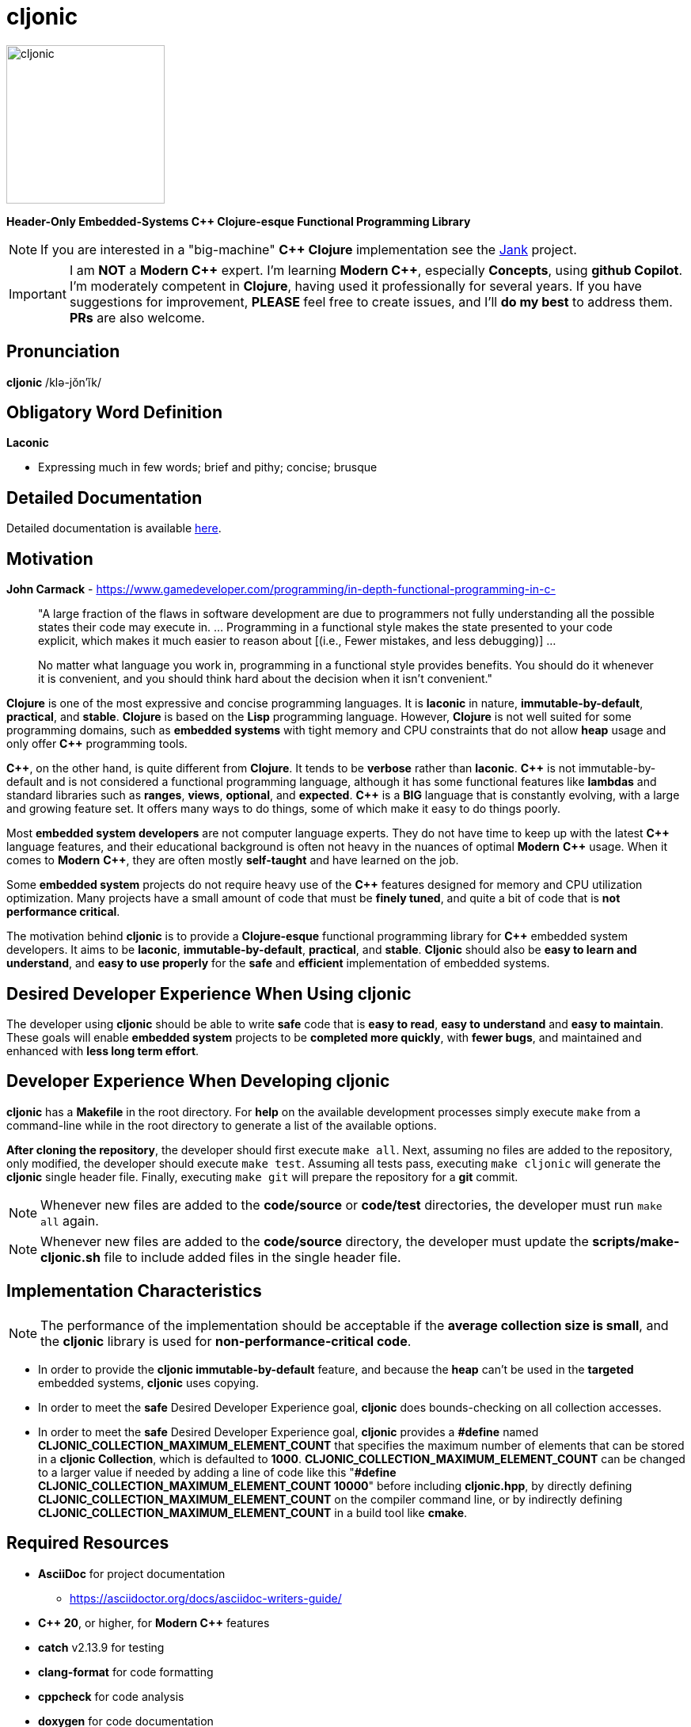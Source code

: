 = cljonic 
:doctype: book
:source-highlighter: rouge
:cpp: C++

image::logo.png[cljonic, 200, 200, align="center"]

[.text-center]
*Header-Only Embedded-Systems C++ Clojure-esque Functional Programming Library*

NOTE: If you are interested in a "big-machine" *{cpp} Clojure* implementation see the https://github.com/jank-lang/jank[Jank] project.

IMPORTANT: I am *NOT* a *Modern {cpp}* expert. I'm learning *Modern {cpp}*, especially *Concepts*, using 
*github Copilot*. I'm moderately competent in *Clojure*, having used it professionally for several years. If you have 
suggestions for improvement, *PLEASE* feel free to create issues, and I'll *do my best* to address them. *PRs* 
are also welcome.

== Pronunciation
[.big]#*cljonic* /klə-jŏn′ĭk/#

== Obligatory Word Definition

[.big]#*Laconic*#

* Expressing much in few words; brief and pithy; concise; brusque

== Detailed Documentation
Detailed documentation is available https://thecodesojourner.github.io/cljonic/[here].

== Motivation

.*John Carmack* - https://www.gamedeveloper.com/programming/in-depth-functional-programming-in-c-
____
"A large fraction of the flaws in software development are due to programmers not fully understanding all the
possible states their code may execute in. ... Programming in a functional style makes the state presented to your code 
explicit, which makes it much easier to reason about [(i.e., Fewer mistakes, and less debugging)] ...

No matter what language you work in, programming in a functional style provides benefits. You should do it whenever it 
is convenient, and you should think hard about the decision when it isn't convenient."
____

*Clojure* is one of the most expressive and concise programming languages. It is *laconic* in nature, 
*immutable-by-default*, *practical*, and *stable*. *Clojure* is based on the *Lisp* programming language. However, 
*Clojure* is not well suited for some programming domains, such as *embedded systems* with tight memory and CPU 
constraints that do not allow *heap* usage and only offer *{cpp}* programming tools.

*{cpp}*, on the other hand, is quite different from *Clojure*. It tends to be *verbose* rather than *laconic*. *{cpp}* 
is not immutable-by-default and is not considered a functional programming language, although it has some functional 
features like *lambdas* and standard libraries such as *ranges*, *views*, *optional*, and *expected*. *{cpp}* is a 
*BIG* language that is constantly evolving, with a large and growing feature set. It offers many ways to do things, 
some of which make it easy to do things poorly.

Most *embedded system developers* are not computer language experts. They do not have time to keep up with the latest 
*{cpp}* language features, and their educational background is often not heavy in the nuances of optimal *Modern* 
*{cpp}* usage. When it comes to *Modern* *{cpp}*, they are often mostly *self-taught* and have learned on the job.

Some *embedded system* projects do not require heavy use of the *{cpp}* features designed for memory and CPU utilization 
optimization. Many projects have a small amount of code that must be *finely tuned*, and quite a bit of code that is 
*not performance critical*.

The motivation behind *cljonic* is to provide a *Clojure-esque* functional programming library for *{cpp}* embedded 
system developers. It aims to be *laconic*, *immutable-by-default*, *practical*, and *stable*. *Cljonic* should also be 
*easy to learn and understand*, and *easy to use properly* for the *safe* and *efficient* implementation of embedded 
systems.

== Desired Developer Experience When Using cljonic
The developer using *cljonic* should be able to write *safe* code that is *easy to read*, *easy to understand* and *easy to maintain*.  These goals will enable *embedded system* projects to be *completed more quickly*, with 
*fewer bugs*, and maintained and enhanced with *less long term effort*. 

== Developer Experience When Developing cljonic
*cljonic* has a *Makefile* in the root directory.  For *help* on the available development processes simply execute 
`make` from a command-line while in the root directory to generate a list of the available options.

*After cloning the repository*, the developer should first execute `make all`. Next, assuming no files are added to the
repository, only modified, the developer should execute `make test`. Assuming all tests pass, executing `make cljonic` 
will generate the *cljonic* single header file.  Finally, executing `make git` will prepare the repository for a *git* 
commit.

NOTE: Whenever new files are added to the *code/source* or *code/test* directories, the developer must run `make all` 
again.

NOTE: Whenever new files are added to the *code/source* directory, the developer must update the 
*scripts/make-cljonic.sh* file to include added files in the single header file.

== Implementation Characteristics

NOTE: The performance of the implementation should be acceptable if the *average collection size is small*, and the 
*cljonic* library is used for *non-performance-critical code*.

* In order to provide the *cljonic immutable-by-default* feature, and because the *heap* can't be used in the *targeted* 
embedded systems, *cljonic* uses copying.  

* In order to meet the *safe* Desired Developer Experience goal, *cljonic* does bounds-checking on all collection
accesses. 

* In order to meet the *safe* Desired Developer Experience goal, *cljonic* provides a *#define* named *CLJONIC_COLLECTION_MAXIMUM_ELEMENT_COUNT* that specifies the maximum number of elements that can be stored in a *cljonic Collection*, which is defaulted to *1000*. *CLJONIC_COLLECTION_MAXIMUM_ELEMENT_COUNT* can be changed to a larger value if needed by adding a line of code like this "*#define CLJONIC_COLLECTION_MAXIMUM_ELEMENT_COUNT 10000*" before including *cljonic.hpp*, by directly defining *CLJONIC_COLLECTION_MAXIMUM_ELEMENT_COUNT* on the compiler command line, or by indirectly defining *CLJONIC_COLLECTION_MAXIMUM_ELEMENT_COUNT* in a build tool like *cmake*.

== Required Resources
* *AsciiDoc* for project documentation
** https://asciidoctor.org/docs/asciidoc-writers-guide/
* *C++ 20*, or higher, for *Modern {cpp}* features
* *catch* v2.13.9 for testing
* *clang-format* for code formatting
* *cppcheck* for code analysis
* *doxygen* for code documentation
* *gcov* for code coverage analysis
* *genhtml* for code coverage analysis
* *lcov* for code coverage analysis
* *lizard* for code metrics
** https://github.com/terryyin/lizard
** According to the lizard documentation, it only supports C++14. Another tool that supports *Cyclomatic Complexity* and *Function LoC* would be better.
* *valgrind* for code analysis